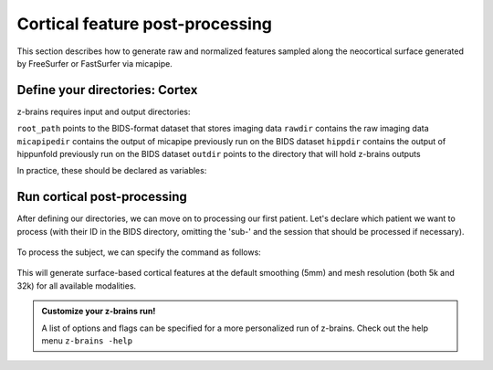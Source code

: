 .. _postcortex:

.. title:: Cortical post-processing

Cortical feature post-processing
============================================================

This section describes how to generate raw and normalized features sampled along the neocortical surface generated by FreeSurfer or FastSurfer via micapipe.


Define your directories: Cortex
--------------------------------------------------------

z-brains requires input and output directories:

``root_path`` points to the BIDS-format dataset that stores imaging data
``rawdir`` contains the raw imaging data
``micapipedir`` contains the output of micapipe previously run on the BIDS dataset
``hippdir`` contains the output of hippunfold previously run on the BIDS dataset
``outdir`` points to the directory that will hold z-brains outputs

In practice, these should be declared as variables: 

    .. code-block:: bash
        :caption: Declaring path variables
        :linenos:

        # path for dataset in BIDS structure
        root_path=/path/to/BIDS_dataset
        rawdir=${root_path}/rawdata
        micapipedir=${root_path}/derivatives/micapipe_folder
        hippdir=${root_path}/derivatives/hippunfold_folder
        outdir=${root_path}/derivatives/z-brains_folder


Run cortical post-processing
--------------------------------------------------------

After defining our directories, we can move on to processing our first patient. 
Let's declare which patient we want to process (with their ID in the BIDS directory, omitting the 'sub-' and the session that should be processed if necessary).

    .. code-block:: bash
        :caption: Declaring subject variables
        :linenos:

        id=PX001
        ses=01

To process the subject, we can specify the command as follows: 

    .. code-block:: bash
        :caption: Basic z-brains run: cortical processing
        :linenos:

        z-brains -sub "$id" -ses "$ses" \
            -rawdir "${rawdir}" \
            -micapipedir "${micapipedir}" \
            -hippdir "${hippdir}" \
            -outdir "${outdir}" \
            -run proc \
            -struct cortex \
            -verbose 2

This will generate surface-based cortical features at the default smoothing (5mm) and mesh resolution (both 5k and 32k) for all available modalities.

.. admonition:: Customize your z-brains run!

	A list of options and flags can be specified for a more personalized run of z-brains. Check out the help menu ``z-brains -help``

